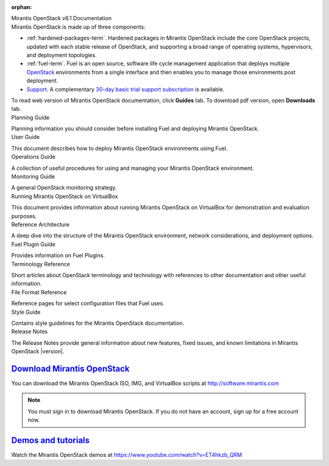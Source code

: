 :orphan:

.. index:: Home page

.. _Homepage:

.. container:: home-title

  Mirantis OpenStack v6.1 Documentation

.. container:: what-is-mirantis-openstack

  Mirantis OpenStack is made up of three components:

  * :ref:`hardened-packages-term`.
    Hardened packages in Mirantis OpenStack
    include the core OpenStack projects,
    updated with each stable release of OpenStack,
    and supporting a broad range of operating systems,
    hypervisors, and deployment topologies.

  * :ref:`fuel-term`.
    Fuel is an open source, software life cycle management application
    that deploys multiple `OpenStack <https://www.openstack.org/>`_
    environments from a single interface
    and then enables you to manage those environments post deployment.

  * `Support <https://software.mirantis.com/support-options/>`_.
    A complementary `30-day basic trial support subscription
    <https://software.mirantis.com/trial-support-subscription/>`_
    is available.

  
  To read web version of Mirantis OpenStack documentation,
  click **Guides** tab.
  To download pdf version, open **Downloads** tab.

.. container:: planning-guide

  Planning Guide

  Planning information you should consider before
  installing Fuel and deploying Mirantis OpenStack.


.. container:: user-guide

  User Guide

  This document describes how to deploy Mirantis OpenStack environments
  using Fuel.

.. container:: operations-guide

  Operations Guide

  A collection of useful procedures for using and managing
  your Mirantis OpenStack environment.

.. container:: monitoring-guide

  Monitoring Guide

  A general OpenStack monitoring strategy.

.. container:: virtualbox

  Running Mirantis OpenStack on VirtualBox

  This document provides information about running Mirantis OpenStack on VirtualBox
  for demonstration and evaluation purposes.

.. container:: ref-arch

  Reference Architecture

  A deep dive into the structure of the Mirantis OpenStack environment,
  network considerations, and deployment options.

.. container:: plugin-dev

  Fuel Plugin Guide

  Provides information on Fuel Plugins.

.. container:: terminology-ref

  Terminology Reference

  Short articles about OpenStack terminology and technology
  with references to other documentation and other useful information.

.. container:: file-ref

  File Format Reference

  Reference pages for select configuration files that Fuel uses.

.. container:: style-guide

  Style Guide

  Contains style guidelines for the Mirantis OpenStack documentation.

.. container:: release-notes

  Release Notes

  The Release Notes provide general information about new features,
  fixed issues, and known limitations in Mirantis OpenStack |version|.


`Download Mirantis OpenStack <http://software.mirantis.com>`__
~~~~~~~~~~~~~~~~~~~~~~~~~~~~~~~~~~~~~~~~~~~~~~~~~~~~~~~~~~~~~~

You can download the Mirantis OpenStack ISO, IMG, and VirtualBox scripts at http://software.mirantis.com

.. note:: You must sign in to download Mirantis OpenStack. 
          If you do not have an account, sign up for a free account now.

`Demos and tutorials <https://www.youtube.com/watch?v=ET4hkzb_QRM>`__
~~~~~~~~~~~~~~~~~~~~~~~~~~~~~~~~~~~~~~~~~~~~~~~~~~~~~~~~~~~~~~~~~~~~~

Watch the Mirantis OpenStack demos at https://www.youtube.com/watch?v=ET4hkzb_QRM
